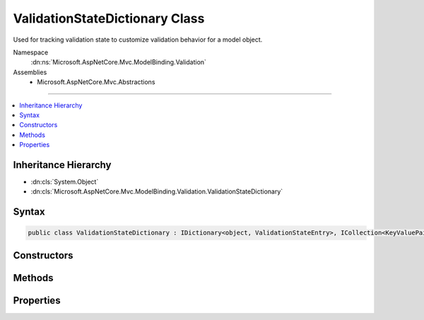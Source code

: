 

ValidationStateDictionary Class
===============================






Used for tracking validation state to customize validation behavior for a model object.


Namespace
    :dn:ns:`Microsoft.AspNetCore.Mvc.ModelBinding.Validation`
Assemblies
    * Microsoft.AspNetCore.Mvc.Abstractions

----

.. contents::
   :local:



Inheritance Hierarchy
---------------------


* :dn:cls:`System.Object`
* :dn:cls:`Microsoft.AspNetCore.Mvc.ModelBinding.Validation.ValidationStateDictionary`








Syntax
------

.. code-block:: csharp

    public class ValidationStateDictionary : IDictionary<object, ValidationStateEntry>, ICollection<KeyValuePair<object, ValidationStateEntry>>, IReadOnlyDictionary<object, ValidationStateEntry>, IReadOnlyCollection<KeyValuePair<object, ValidationStateEntry>>, IEnumerable<KeyValuePair<object, ValidationStateEntry>>, IEnumerable








.. dn:class:: Microsoft.AspNetCore.Mvc.ModelBinding.Validation.ValidationStateDictionary
    :hidden:

.. dn:class:: Microsoft.AspNetCore.Mvc.ModelBinding.Validation.ValidationStateDictionary

Constructors
------------

.. dn:class:: Microsoft.AspNetCore.Mvc.ModelBinding.Validation.ValidationStateDictionary
    :noindex:
    :hidden:

    
    .. dn:constructor:: Microsoft.AspNetCore.Mvc.ModelBinding.Validation.ValidationStateDictionary.ValidationStateDictionary()
    
        
    
        
        Creates a new :any:`Microsoft.AspNetCore.Mvc.ModelBinding.Validation.ValidationStateDictionary`\.
    
        
    
        
        .. code-block:: csharp
    
            public ValidationStateDictionary()
    

Methods
-------

.. dn:class:: Microsoft.AspNetCore.Mvc.ModelBinding.Validation.ValidationStateDictionary
    :noindex:
    :hidden:

    
    .. dn:method:: Microsoft.AspNetCore.Mvc.ModelBinding.Validation.ValidationStateDictionary.Add(System.Collections.Generic.KeyValuePair<System.Object, Microsoft.AspNetCore.Mvc.ModelBinding.Validation.ValidationStateEntry>)
    
        
    
        
        :type item: System.Collections.Generic.KeyValuePair<System.Collections.Generic.KeyValuePair`2>{System.Object<System.Object>, Microsoft.AspNetCore.Mvc.ModelBinding.Validation.ValidationStateEntry<Microsoft.AspNetCore.Mvc.ModelBinding.Validation.ValidationStateEntry>}
    
        
        .. code-block:: csharp
    
            public void Add(KeyValuePair<object, ValidationStateEntry> item)
    
    .. dn:method:: Microsoft.AspNetCore.Mvc.ModelBinding.Validation.ValidationStateDictionary.Add(System.Object, Microsoft.AspNetCore.Mvc.ModelBinding.Validation.ValidationStateEntry)
    
        
    
        
        :type key: System.Object
    
        
        :type value: Microsoft.AspNetCore.Mvc.ModelBinding.Validation.ValidationStateEntry
    
        
        .. code-block:: csharp
    
            public void Add(object key, ValidationStateEntry value)
    
    .. dn:method:: Microsoft.AspNetCore.Mvc.ModelBinding.Validation.ValidationStateDictionary.Clear()
    
        
    
        
        .. code-block:: csharp
    
            public void Clear()
    
    .. dn:method:: Microsoft.AspNetCore.Mvc.ModelBinding.Validation.ValidationStateDictionary.Contains(System.Collections.Generic.KeyValuePair<System.Object, Microsoft.AspNetCore.Mvc.ModelBinding.Validation.ValidationStateEntry>)
    
        
    
        
        :type item: System.Collections.Generic.KeyValuePair<System.Collections.Generic.KeyValuePair`2>{System.Object<System.Object>, Microsoft.AspNetCore.Mvc.ModelBinding.Validation.ValidationStateEntry<Microsoft.AspNetCore.Mvc.ModelBinding.Validation.ValidationStateEntry>}
        :rtype: System.Boolean
    
        
        .. code-block:: csharp
    
            public bool Contains(KeyValuePair<object, ValidationStateEntry> item)
    
    .. dn:method:: Microsoft.AspNetCore.Mvc.ModelBinding.Validation.ValidationStateDictionary.ContainsKey(System.Object)
    
        
    
        
        :type key: System.Object
        :rtype: System.Boolean
    
        
        .. code-block:: csharp
    
            public bool ContainsKey(object key)
    
    .. dn:method:: Microsoft.AspNetCore.Mvc.ModelBinding.Validation.ValidationStateDictionary.CopyTo(System.Collections.Generic.KeyValuePair<System.Object, Microsoft.AspNetCore.Mvc.ModelBinding.Validation.ValidationStateEntry>[], System.Int32)
    
        
    
        
        :type array: System.Collections.Generic.KeyValuePair<System.Collections.Generic.KeyValuePair`2>{System.Object<System.Object>, Microsoft.AspNetCore.Mvc.ModelBinding.Validation.ValidationStateEntry<Microsoft.AspNetCore.Mvc.ModelBinding.Validation.ValidationStateEntry>}[]
    
        
        :type arrayIndex: System.Int32
    
        
        .. code-block:: csharp
    
            public void CopyTo(KeyValuePair<object, ValidationStateEntry>[] array, int arrayIndex)
    
    .. dn:method:: Microsoft.AspNetCore.Mvc.ModelBinding.Validation.ValidationStateDictionary.GetEnumerator()
    
        
        :rtype: System.Collections.Generic.IEnumerator<System.Collections.Generic.IEnumerator`1>{System.Collections.Generic.KeyValuePair<System.Collections.Generic.KeyValuePair`2>{System.Object<System.Object>, Microsoft.AspNetCore.Mvc.ModelBinding.Validation.ValidationStateEntry<Microsoft.AspNetCore.Mvc.ModelBinding.Validation.ValidationStateEntry>}}
    
        
        .. code-block:: csharp
    
            public IEnumerator<KeyValuePair<object, ValidationStateEntry>> GetEnumerator()
    
    .. dn:method:: Microsoft.AspNetCore.Mvc.ModelBinding.Validation.ValidationStateDictionary.Remove(System.Collections.Generic.KeyValuePair<System.Object, Microsoft.AspNetCore.Mvc.ModelBinding.Validation.ValidationStateEntry>)
    
        
    
        
        :type item: System.Collections.Generic.KeyValuePair<System.Collections.Generic.KeyValuePair`2>{System.Object<System.Object>, Microsoft.AspNetCore.Mvc.ModelBinding.Validation.ValidationStateEntry<Microsoft.AspNetCore.Mvc.ModelBinding.Validation.ValidationStateEntry>}
        :rtype: System.Boolean
    
        
        .. code-block:: csharp
    
            public bool Remove(KeyValuePair<object, ValidationStateEntry> item)
    
    .. dn:method:: Microsoft.AspNetCore.Mvc.ModelBinding.Validation.ValidationStateDictionary.Remove(System.Object)
    
        
    
        
        :type key: System.Object
        :rtype: System.Boolean
    
        
        .. code-block:: csharp
    
            public bool Remove(object key)
    
    .. dn:method:: Microsoft.AspNetCore.Mvc.ModelBinding.Validation.ValidationStateDictionary.System.Collections.IEnumerable.GetEnumerator()
    
        
        :rtype: System.Collections.IEnumerator
    
        
        .. code-block:: csharp
    
            IEnumerator IEnumerable.GetEnumerator()
    
    .. dn:method:: Microsoft.AspNetCore.Mvc.ModelBinding.Validation.ValidationStateDictionary.TryGetValue(System.Object, out Microsoft.AspNetCore.Mvc.ModelBinding.Validation.ValidationStateEntry)
    
        
    
        
        :type key: System.Object
    
        
        :type value: Microsoft.AspNetCore.Mvc.ModelBinding.Validation.ValidationStateEntry
        :rtype: System.Boolean
    
        
        .. code-block:: csharp
    
            public bool TryGetValue(object key, out ValidationStateEntry value)
    

Properties
----------

.. dn:class:: Microsoft.AspNetCore.Mvc.ModelBinding.Validation.ValidationStateDictionary
    :noindex:
    :hidden:

    
    .. dn:property:: Microsoft.AspNetCore.Mvc.ModelBinding.Validation.ValidationStateDictionary.Count
    
        
        :rtype: System.Int32
    
        
        .. code-block:: csharp
    
            public int Count { get; }
    
    .. dn:property:: Microsoft.AspNetCore.Mvc.ModelBinding.Validation.ValidationStateDictionary.IsReadOnly
    
        
        :rtype: System.Boolean
    
        
        .. code-block:: csharp
    
            public bool IsReadOnly { get; }
    
    .. dn:property:: Microsoft.AspNetCore.Mvc.ModelBinding.Validation.ValidationStateDictionary.Item[System.Object]
    
        
    
        
        :type key: System.Object
        :rtype: Microsoft.AspNetCore.Mvc.ModelBinding.Validation.ValidationStateEntry
    
        
        .. code-block:: csharp
    
            public ValidationStateEntry this[object key] { get; set; }
    
    .. dn:property:: Microsoft.AspNetCore.Mvc.ModelBinding.Validation.ValidationStateDictionary.Keys
    
        
        :rtype: System.Collections.Generic.ICollection<System.Collections.Generic.ICollection`1>{System.Object<System.Object>}
    
        
        .. code-block:: csharp
    
            public ICollection<object> Keys { get; }
    
    .. dn:property:: Microsoft.AspNetCore.Mvc.ModelBinding.Validation.ValidationStateDictionary.System.Collections.Generic.IReadOnlyDictionary<System.Object, Microsoft.AspNetCore.Mvc.ModelBinding.Validation.ValidationStateEntry>.Keys
    
        
        :rtype: System.Collections.Generic.IEnumerable<System.Collections.Generic.IEnumerable`1>{System.Object<System.Object>}
    
        
        .. code-block:: csharp
    
            IEnumerable<object> IReadOnlyDictionary<object, ValidationStateEntry>.Keys { get; }
    
    .. dn:property:: Microsoft.AspNetCore.Mvc.ModelBinding.Validation.ValidationStateDictionary.System.Collections.Generic.IReadOnlyDictionary<System.Object, Microsoft.AspNetCore.Mvc.ModelBinding.Validation.ValidationStateEntry>.Values
    
        
        :rtype: System.Collections.Generic.IEnumerable<System.Collections.Generic.IEnumerable`1>{Microsoft.AspNetCore.Mvc.ModelBinding.Validation.ValidationStateEntry<Microsoft.AspNetCore.Mvc.ModelBinding.Validation.ValidationStateEntry>}
    
        
        .. code-block:: csharp
    
            IEnumerable<ValidationStateEntry> IReadOnlyDictionary<object, ValidationStateEntry>.Values { get; }
    
    .. dn:property:: Microsoft.AspNetCore.Mvc.ModelBinding.Validation.ValidationStateDictionary.Values
    
        
        :rtype: System.Collections.Generic.ICollection<System.Collections.Generic.ICollection`1>{Microsoft.AspNetCore.Mvc.ModelBinding.Validation.ValidationStateEntry<Microsoft.AspNetCore.Mvc.ModelBinding.Validation.ValidationStateEntry>}
    
        
        .. code-block:: csharp
    
            public ICollection<ValidationStateEntry> Values { get; }
    


